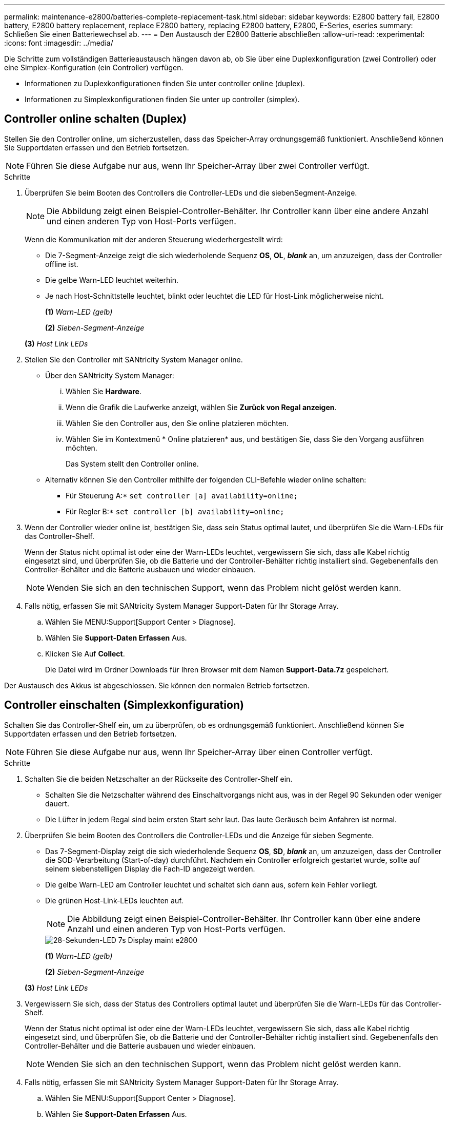 ---
permalink: maintenance-e2800/batteries-complete-replacement-task.html 
sidebar: sidebar 
keywords: E2800 battery fail, E2800 battery, E2800 battery replacement, replace E2800 battery, replacing E2800 battery, E2800, E-Series, eseries 
summary: Schließen Sie einen Batteriewechsel ab. 
---
= Den Austausch der E2800 Batterie abschließen
:allow-uri-read: 
:experimental: 
:icons: font
:imagesdir: ../media/


[role="lead"]
Die Schritte zum vollständigen Batterieaustausch hängen davon ab, ob Sie über eine Duplexkonfiguration (zwei Controller) oder eine Simplex-Konfiguration (ein Controller) verfügen.

* Informationen zu Duplexkonfigurationen finden Sie unter  controller online (duplex).
* Informationen zu Simplexkonfigurationen finden Sie unter  up controller (simplex).




== Controller online schalten (Duplex)

Stellen Sie den Controller online, um sicherzustellen, dass das Speicher-Array ordnungsgemäß funktioniert. Anschließend können Sie Supportdaten erfassen und den Betrieb fortsetzen.


NOTE: Führen Sie diese Aufgabe nur aus, wenn Ihr Speicher-Array über zwei Controller verfügt.

.Schritte
. Überprüfen Sie beim Booten des Controllers die Controller-LEDs und die siebenSegment-Anzeige.
+

NOTE: Die Abbildung zeigt einen Beispiel-Controller-Behälter. Ihr Controller kann über eine andere Anzahl und einen anderen Typ von Host-Ports verfügen.

+
Wenn die Kommunikation mit der anderen Steuerung wiederhergestellt wird:

+
** Die 7-Segment-Anzeige zeigt die sich wiederholende Sequenz *OS*, *OL*, *_blank_* an, um anzuzeigen, dass der Controller offline ist.
** Die gelbe Warn-LED leuchtet weiterhin.
** Je nach Host-Schnittstelle leuchtet, blinkt oder leuchtet die LED für Host-Link möglicherweise nicht.image:../media/28_dwg_attn_led_7s_display_maint-e2800.gif[""]
+
*(1)* _Warn-LED (gelb)_

+
*(2)* _Sieben-Segment-Anzeige_

+
*(3)* _Host Link LEDs_



. Stellen Sie den Controller mit SANtricity System Manager online.
+
** Über den SANtricity System Manager:
+
... Wählen Sie *Hardware*.
... Wenn die Grafik die Laufwerke anzeigt, wählen Sie *Zurück von Regal anzeigen*.
... Wählen Sie den Controller aus, den Sie online platzieren möchten.
... Wählen Sie im Kontextmenü * Online platzieren* aus, und bestätigen Sie, dass Sie den Vorgang ausführen möchten.
+
Das System stellt den Controller online.



** Alternativ können Sie den Controller mithilfe der folgenden CLI-Befehle wieder online schalten:
+
* Für Steuerung A:* `set controller [a] availability=online;`

+
* Für Regler B:* `set controller [b] availability=online;`



. Wenn der Controller wieder online ist, bestätigen Sie, dass sein Status optimal lautet, und überprüfen Sie die Warn-LEDs für das Controller-Shelf.
+
Wenn der Status nicht optimal ist oder eine der Warn-LEDs leuchtet, vergewissern Sie sich, dass alle Kabel richtig eingesetzt sind, und überprüfen Sie, ob die Batterie und der Controller-Behälter richtig installiert sind. Gegebenenfalls den Controller-Behälter und die Batterie ausbauen und wieder einbauen.

+

NOTE: Wenden Sie sich an den technischen Support, wenn das Problem nicht gelöst werden kann.

. Falls nötig, erfassen Sie mit SANtricity System Manager Support-Daten für Ihr Storage Array.
+
.. Wählen Sie MENU:Support[Support Center > Diagnose].
.. Wählen Sie *Support-Daten Erfassen* Aus.
.. Klicken Sie Auf *Collect*.
+
Die Datei wird im Ordner Downloads für Ihren Browser mit dem Namen *Support-Data.7z* gespeichert.





Der Austausch des Akkus ist abgeschlossen. Sie können den normalen Betrieb fortsetzen.



== Controller einschalten (Simplexkonfiguration)

Schalten Sie das Controller-Shelf ein, um zu überprüfen, ob es ordnungsgemäß funktioniert. Anschließend können Sie Supportdaten erfassen und den Betrieb fortsetzen.


NOTE: Führen Sie diese Aufgabe nur aus, wenn Ihr Speicher-Array über einen Controller verfügt.

.Schritte
. Schalten Sie die beiden Netzschalter an der Rückseite des Controller-Shelf ein.
+
** Schalten Sie die Netzschalter während des Einschaltvorgangs nicht aus, was in der Regel 90 Sekunden oder weniger dauert.
** Die Lüfter in jedem Regal sind beim ersten Start sehr laut. Das laute Geräusch beim Anfahren ist normal.


. Überprüfen Sie beim Booten des Controllers die Controller-LEDs und die Anzeige für sieben Segmente.
+
** Das 7-Segment-Display zeigt die sich wiederholende Sequenz *OS*, *SD*, *_blank_* an, um anzuzeigen, dass der Controller die SOD-Verarbeitung (Start-of-day) durchführt. Nachdem ein Controller erfolgreich gestartet wurde, sollte auf seinem siebenstelligen Display die Fach-ID angezeigt werden.
** Die gelbe Warn-LED am Controller leuchtet und schaltet sich dann aus, sofern kein Fehler vorliegt.
** Die grünen Host-Link-LEDs leuchten auf.
+

NOTE: Die Abbildung zeigt einen Beispiel-Controller-Behälter. Ihr Controller kann über eine andere Anzahl und einen anderen Typ von Host-Ports verfügen.

+
image::../media/28_dwg_attn_led_7s_display_maint-e2800.gif[28-Sekunden-LED 7s Display maint e2800]

+
*(1)* _Warn-LED (gelb)_

+
*(2)* _Sieben-Segment-Anzeige_

+
*(3)* _Host Link LEDs_



. Vergewissern Sie sich, dass der Status des Controllers optimal lautet und überprüfen Sie die Warn-LEDs für das Controller-Shelf.
+
Wenn der Status nicht optimal ist oder eine der Warn-LEDs leuchtet, vergewissern Sie sich, dass alle Kabel richtig eingesetzt sind, und überprüfen Sie, ob die Batterie und der Controller-Behälter richtig installiert sind. Gegebenenfalls den Controller-Behälter und die Batterie ausbauen und wieder einbauen.

+

NOTE: Wenden Sie sich an den technischen Support, wenn das Problem nicht gelöst werden kann.

. Falls nötig, erfassen Sie mit SANtricity System Manager Support-Daten für Ihr Storage Array.
+
.. Wählen Sie MENU:Support[Support Center > Diagnose].
.. Wählen Sie *Support-Daten Erfassen* Aus.
.. Klicken Sie Auf *Collect*.
+
Die Datei wird im Ordner Downloads für Ihren Browser mit dem Namen *Support-Data.7z* gespeichert.





Der Austausch des Akkus ist abgeschlossen. Sie können den normalen Betrieb fortsetzen.
